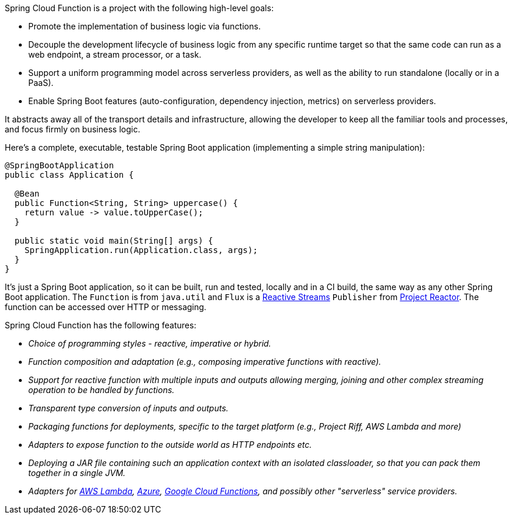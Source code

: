 Spring Cloud Function is a project with the following high-level goals:

* Promote the implementation of business logic via functions.
* Decouple the development lifecycle of business logic from any specific runtime target so that the same code can run as a web endpoint, a stream processor, or a task.
* Support a uniform programming model across serverless providers, as well as the ability to run standalone (locally or in a PaaS).
* Enable Spring Boot features (auto-configuration, dependency injection, metrics) on serverless providers.

It abstracts away all of the transport details and
infrastructure, allowing the developer to keep all the familiar tools
and processes, and focus firmly on business logic.

Here's a complete, executable, testable Spring Boot application
(implementing a simple string manipulation):

[source,java]
----
@SpringBootApplication
public class Application {

  @Bean
  public Function<String, String> uppercase() {
    return value -> value.toUpperCase();
  }

  public static void main(String[] args) {
    SpringApplication.run(Application.class, args);
  }
}
----

It's just a Spring Boot application, so it can be built, run and
tested, locally and in a CI build, the same way as any other Spring
Boot application. The `Function` is from `java.util` and `Flux` is a
https://www.reactive-streams.org/[Reactive Streams] `Publisher` from
https://projectreactor.io/[Project Reactor]. The function can be
accessed over HTTP or messaging.

Spring Cloud Function has the following features:

* _Choice of programming styles - reactive, imperative or hybrid._
* _Function composition and adaptation (e.g., composing imperative functions with reactive)._
* _Support for reactive function with multiple inputs and outputs allowing merging, joining and other complex streaming operation to be handled by functions._
* _Transparent type conversion of inputs and outputs._
* _Packaging functions for deployments, specific to the target platform (e.g., Project Riff, AWS Lambda and more)_
* _Adapters to expose function to the outside world as HTTP endpoints etc._
* _Deploying a JAR file containing such an application context with an isolated classloader, so that you can pack them together in a single JVM._
* _Adapters for https://github.com/spring-cloud/spring-cloud-function/tree/master/spring-cloud-function-adapters/spring-cloud-function-adapter-aws[AWS Lambda], https://github.com/spring-cloud/spring-cloud-function/tree/master/spring-cloud-function-adapters/spring-cloud-function-adapter-azure[Azure], https://github.com/spring-cloud/spring-cloud-function/tree/master/spring-cloud-function-adapters/spring-cloud-function-adapter-gcp[Google Cloud Functions], and possibly other "serverless" service providers._
